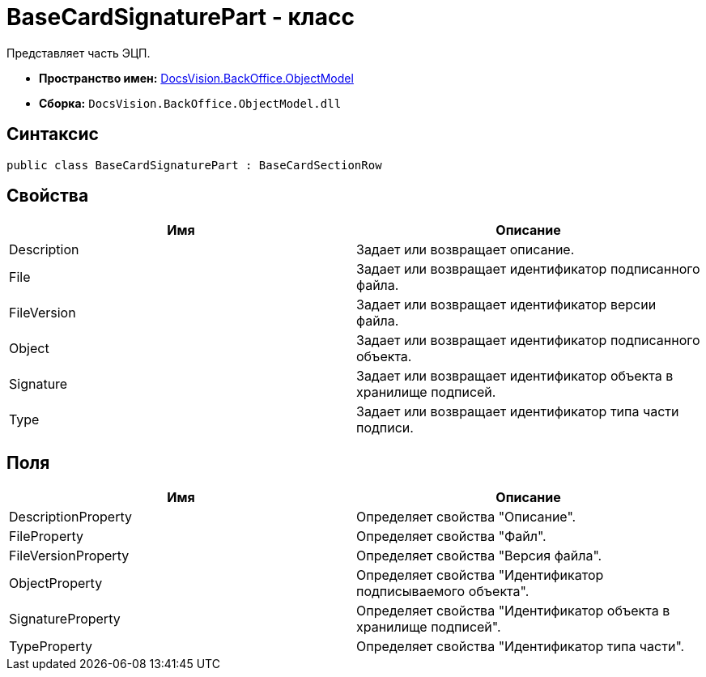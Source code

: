 = BaseCardSignaturePart - класс

Представляет часть ЭЦП.

* *Пространство имен:* xref:api/DocsVision/Platform/ObjectModel/ObjectModel_NS.adoc[DocsVision.BackOffice.ObjectModel]
* *Сборка:* `DocsVision.BackOffice.ObjectModel.dll`

== Синтаксис

[source,csharp]
----
public class BaseCardSignaturePart : BaseCardSectionRow
----

== Свойства

[cols=",",options="header"]
|===
|Имя |Описание
|Description |Задает или возвращает описание.
|File |Задает или возвращает идентификатор подписанного файла.
|FileVersion |Задает или возвращает идентификатор версии файла.
|Object |Задает или возвращает идентификатор подписанного объекта.
|Signature |Задает или возвращает идентификатор объекта в хранилище подписей.
|Type |Задает или возвращает идентификатор типа части подписи.
|===

== Поля

[cols=",",options="header"]
|===
|Имя |Описание
|DescriptionProperty |Определяет свойства "Описание".
|FileProperty |Определяет свойства "Файл".
|FileVersionProperty |Определяет свойства "Версия файла".
|ObjectProperty |Определяет свойства "Идентификатор подписываемого объекта".
|SignatureProperty |Определяет свойства "Идентификатор объекта в хранилище подписей".
|TypeProperty |Определяет свойства "Идентификатор типа части".
|===
